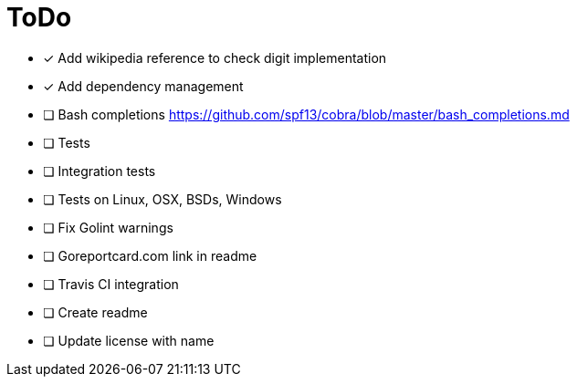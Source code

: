 = ToDo

- [x] Add wikipedia reference to check digit implementation
- [x] Add dependency management
- [ ] Bash completions https://github.com/spf13/cobra/blob/master/bash_completions.md
- [ ] Tests
- [ ] Integration tests
- [ ] Tests on Linux, OSX, BSDs, Windows
- [ ] Fix Golint warnings
- [ ] Goreportcard.com link in readme
- [ ] Travis CI integration
- [ ] Create readme
- [ ] Update license with name
